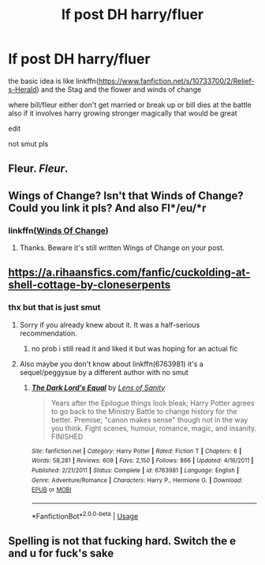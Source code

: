 #+TITLE: lf post DH harry/fluer

* lf post DH harry/fluer
:PROPERTIES:
:Author: Kingslayer629736
:Score: 12
:DateUnix: 1574706876.0
:DateShort: 2019-Nov-25
:FlairText: Request
:END:
the basic idea is like linkffn([[https://www.fanfiction.net/s/10733700/2/Relief-s-Herald]]) and the Stag and the flower and winds of change

where bill/fleur either don't get married or break up or bill dies at the battle also if it involves harry growing stronger magically that would be great

edit

not smut pls


** Fleur. /Fleur/.
:PROPERTIES:
:Author: will1707
:Score: 25
:DateUnix: 1574722708.0
:DateShort: 2019-Nov-26
:END:


** Wings of Change? Isn't that Winds of Change? Could you link it pls? And also Fl*/eu/*r
:PROPERTIES:
:Author: MoleOfWar
:Score: 3
:DateUnix: 1574808825.0
:DateShort: 2019-Nov-27
:END:

*** linkffn([[https://www.fanfiction.net/s/13362612/1/Winds-Of-Change][Winds Of Change]])
:PROPERTIES:
:Author: Kingslayer629736
:Score: 2
:DateUnix: 1574810807.0
:DateShort: 2019-Nov-27
:END:

**** Thanks. Beware it's still written Wings of Change on your post.
:PROPERTIES:
:Author: MoleOfWar
:Score: 2
:DateUnix: 1574811226.0
:DateShort: 2019-Nov-27
:END:


** [[https://a.rihaansfics.com/fanfic/cuckolding-at-shell-cottage-by-cloneserpents]]
:PROPERTIES:
:Author: Byrana
:Score: 2
:DateUnix: 1574718552.0
:DateShort: 2019-Nov-26
:END:

*** thx but that is just smut
:PROPERTIES:
:Author: Kingslayer629736
:Score: 2
:DateUnix: 1574718641.0
:DateShort: 2019-Nov-26
:END:

**** Sorry if you already knew about it. It was a half-serious recommendation.
:PROPERTIES:
:Author: Byrana
:Score: 1
:DateUnix: 1574718726.0
:DateShort: 2019-Nov-26
:END:

***** no prob i still read it and liked it but was hoping for an actual fic
:PROPERTIES:
:Author: Kingslayer629736
:Score: 1
:DateUnix: 1574729288.0
:DateShort: 2019-Nov-26
:END:


**** Also maybe you don't know about linkffn(6763981) it's a sequel/peggysue by a different author with no smut
:PROPERTIES:
:Author: Byrana
:Score: 1
:DateUnix: 1574718820.0
:DateShort: 2019-Nov-26
:END:

***** [[https://www.fanfiction.net/s/6763981/1/][*/The Dark Lord's Equal/*]] by [[https://www.fanfiction.net/u/2468907/Lens-of-Sanity][/Lens of Sanity/]]

#+begin_quote
  Years after the Epilogue things look bleak; Harry Potter agrees to go back to the Ministry Battle to change history for the better. Premise; "canon makes sense" though not in the way you think. Fight scenes, humour, romance, magic, and insanity. FINISHED
#+end_quote

^{/Site/:} ^{fanfiction.net} ^{*|*} ^{/Category/:} ^{Harry} ^{Potter} ^{*|*} ^{/Rated/:} ^{Fiction} ^{T} ^{*|*} ^{/Chapters/:} ^{6} ^{*|*} ^{/Words/:} ^{58,281} ^{*|*} ^{/Reviews/:} ^{609} ^{*|*} ^{/Favs/:} ^{2,150} ^{*|*} ^{/Follows/:} ^{866} ^{*|*} ^{/Updated/:} ^{4/16/2011} ^{*|*} ^{/Published/:} ^{2/21/2011} ^{*|*} ^{/Status/:} ^{Complete} ^{*|*} ^{/id/:} ^{6763981} ^{*|*} ^{/Language/:} ^{English} ^{*|*} ^{/Genre/:} ^{Adventure/Romance} ^{*|*} ^{/Characters/:} ^{Harry} ^{P.,} ^{Hermione} ^{G.} ^{*|*} ^{/Download/:} ^{[[http://www.ff2ebook.com/old/ffn-bot/index.php?id=6763981&source=ff&filetype=epub][EPUB]]} ^{or} ^{[[http://www.ff2ebook.com/old/ffn-bot/index.php?id=6763981&source=ff&filetype=mobi][MOBI]]}

--------------

*FanfictionBot*^{2.0.0-beta} | [[https://github.com/tusing/reddit-ffn-bot/wiki/Usage][Usage]]
:PROPERTIES:
:Author: FanfictionBot
:Score: 2
:DateUnix: 1574718829.0
:DateShort: 2019-Nov-26
:END:


** Spelling is not that fucking hard. Switch the e and u for fuck's sake
:PROPERTIES:
:Score: -1
:DateUnix: 1574724469.0
:DateShort: 2019-Nov-26
:END:
